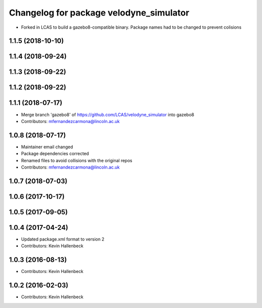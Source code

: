 ^^^^^^^^^^^^^^^^^^^^^^^^^^^^^^^^^^^^^^^^
Changelog for package velodyne_simulator
^^^^^^^^^^^^^^^^^^^^^^^^^^^^^^^^^^^^^^^^

* Forked in LCAS to build a gazebo8-compatible binary. Package names had to be changed to prevent colisions


1.1.5 (2018-10-10)
------------------

1.1.4 (2018-09-24)
------------------

1.1.3 (2018-09-22)
------------------

1.1.2 (2018-09-22)
------------------

1.1.1 (2018-07-17)
------------------
* Merge branch 'gazebo8' of https://github.com/LCAS/velodyne_simulator into gazebo8
* Contributors: mfernandezcarmona@lincoln.ac.uk

1.0.8 (2018-07-17)
------------------
* Maintainer email changed
* Package dependencies corrected
* Renamed files to avoid collisions with the original repos
* Contributors: mfernandezcarmona@lincoln.ac.uk

1.0.7 (2018-07-03)
------------------

1.0.6 (2017-10-17)
------------------

1.0.5 (2017-09-05)
------------------

1.0.4 (2017-04-24)
------------------
* Updated package.xml format to version 2
* Contributors: Kevin Hallenbeck

1.0.3 (2016-08-13)
------------------
* Contributors: Kevin Hallenbeck

1.0.2 (2016-02-03)
------------------
* Contributors: Kevin Hallenbeck
